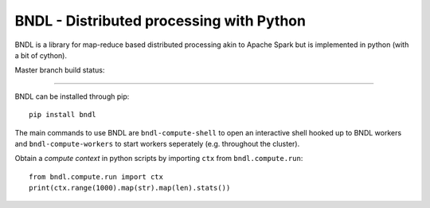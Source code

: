 =========================================
BNDL - Distributed processing with Python
=========================================

.. image:: ./docs/static/logo.svg
   :width: 75%

BNDL is a library for map-reduce based distributed processing akin to Apache Spark but is
implemented in python (with a bit of cython).

Master branch build status: |travis| |codecov|

.. |travis| image:: https://travis-ci.org/bndl/bndl.svg?branch=master
   :target: https://travis-ci.org/bndl/bndl

.. |codecov| image:: https://codecov.io/gh/bndl/bndl/branch/master/graph/badge.svg
   :target: https://codecov.io/gh/bndl/bndl/branch/master

---------------------------------------------------------------------------------------------------

BNDL can be installed through pip::

    pip install bndl

The main commands to use BNDL are ``bndl-compute-shell`` to open an interactive shell hooked up to
BNDL workers and ``bndl-compute-workers`` to start workers seperately (e.g. throughout the
cluster).

Obtain a *compute context* in python scripts by importing ``ctx`` from ``bndl.compute.run``::

    from bndl.compute.run import ctx
    print(ctx.range(1000).map(str).map(len).stats())
